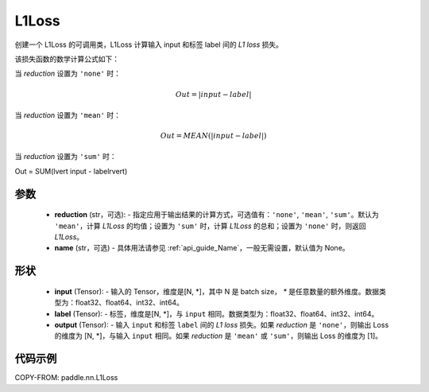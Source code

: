 .. _cn_api_paddle_nn_L1Loss:

L1Loss
-------------------------------

.. py:class:: paddle.nn.L1Loss(reduction='mean', name=None)

创建一个 L1Loss 的可调用类，L1Loss 计算输入 input 和标签 label 间的 `L1 loss` 损失。

该损失函数的数学计算公式如下：

当 `reduction` 设置为 ``'none'`` 时：

.. math::
    Out = \lvert input - label\rvert

当 `reduction` 设置为 ``'mean'`` 时：

.. math::
    Out = MEAN(\lvert input - label\rvert)

当 `reduction` 设置为 ``'sum'`` 时：

.. math::
Out = SUM(\lvert input - label\rvert)


参数
:::::::::
    - **reduction** (str，可选): - 指定应用于输出结果的计算方式，可选值有：``'none'``, ``'mean'``, ``'sum'``。默认为 ``'mean'``，计算 `L1Loss` 的均值；设置为 ``'sum'`` 时，计算 `L1Loss` 的总和；设置为 ``'none'`` 时，则返回 `L1Loss`。
    - **name** (str，可选) - 具体用法请参见 :ref:`api_guide_Name`，一般无需设置，默认值为 None。

形状
:::::::::
    - **input** (Tensor): - 输入的 Tensor，维度是[N, *]，其中 N 是 batch size， `*` 是任意数量的额外维度。数据类型为：float32、float64、int32、int64。
    - **label** (Tensor): - 标签，维度是[N, *]，与 ``input`` 相同。数据类型为：float32、float64、int32、int64。
    - **output** (Tensor): - 输入 ``input`` 和标签 ``label`` 间的 `L1 loss` 损失。如果 `reduction` 是 ``'none'``，则输出 Loss 的维度为 [N, *]，与输入 ``input`` 相同。如果 `reduction` 是 ``'mean'`` 或 ``'sum'``，则输出 Loss 的维度为 [1]。

代码示例
:::::::::

COPY-FROM: paddle.nn.L1Loss
